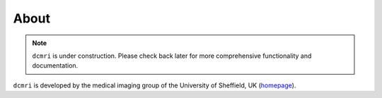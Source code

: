 #####
About
#####

.. note::

   ``dcmri`` is under construction. Please check back later for more comprehensive functionality and documentation.
   

``dcmri`` is developed by the medical imaging group of the University of Sheffield, UK (`homepage <https://www.sheffield.ac.uk/smph/research/themes/imaging>`_). 

..
    This works but does not format properly.
    .. include:: teams.inc

